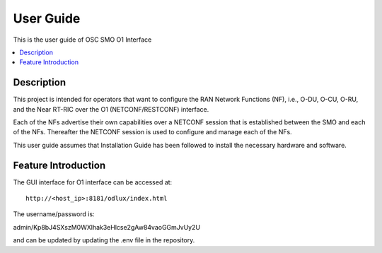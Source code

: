 .. This work is licensed under a Creative Commons Attribution 4.0 International License.
.. http://creativecommons.org/licenses/by/4.0
.. (c) <optionally add copywriters name>


User Guide
==========

This is the user guide of OSC SMO O1 Interface

.. contents::
   :depth: 3
   :local:

..  a user guide should be how to use the component or system; it should not be a requirements document
..  delete this content after edittng it


Description
-----------
.. Describe the traget users of the projcet, for example, modeler/data scientist, ORAN-OSC platform admin, marketplace user, design studio end user, etc
.. Descirbe how the target users can get use of a O-RAN SC component.
.. If the guide contains sections on third-party tools, is it clearly stated why the O-RAN-OSC platform is using those tools? Are there instructions on how to install and configure each tool/toolset?

This project is intended for operators that want to configure the RAN Network Functions (NF), i.e., O-DU, O-CU, O-RU, and the Near RT-RIC over the O1 (NETCONF/RESTCONF) interface.

Each of the NFs advertise their own capabilities over a NETCONF session that is established between the SMO and each of the NFs. Thereafter the NETCONF session is used to configure and manage each of the NFs.

This user guide assumes that Installation Guide has been followed to install the necessary hardware and software.

Feature Introduction
--------------------
.. Provide enough information that a user will be able to operate the feature on a deployed scenario. content can be added from administration, management, using, Troubleshooting sections perspectives.

The GUI interface for O1 interface can be accessed at::

    http://<host_ip>:8181/odlux/index.html

The username/password is:

admin/Kp8bJ4SXszM0WXlhak3eHlcse2gAw84vaoGGmJvUy2U

and can be updated by updating the .env file in the repository.



    

